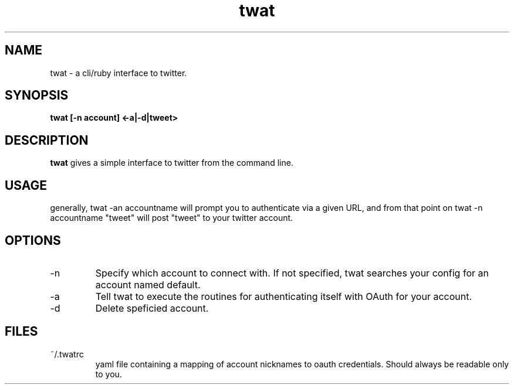 .TH twat 1 "September 2011" "" ""
.SH NAME
twat \- a cli/ruby interface to twitter.
.SH SYNOPSIS
.B twat [-n account] <-a|-d|tweet>
.SH DESCRIPTION
.B twat
gives a simple interface to twitter from the command line.
.SH USAGE
generally, twat -an accountname will prompt you to authenticate via a given
URL, and from that point on twat -n accountname "tweet" will post "tweet" to
your twitter account.
.SH OPTIONS
.IP -n account
Specify which account to connect with. If not specified, twat searches your
config for an account named default.
.IP -a
Tell twat to execute the routines for authenticating itself with OAuth for your
account.
.IP -d
Delete speficied account.
.SH FILES
.IP ~/.twatrc
yaml file containing a mapping of account nicknames to oauth credentials.
Should always be readable only to you.

